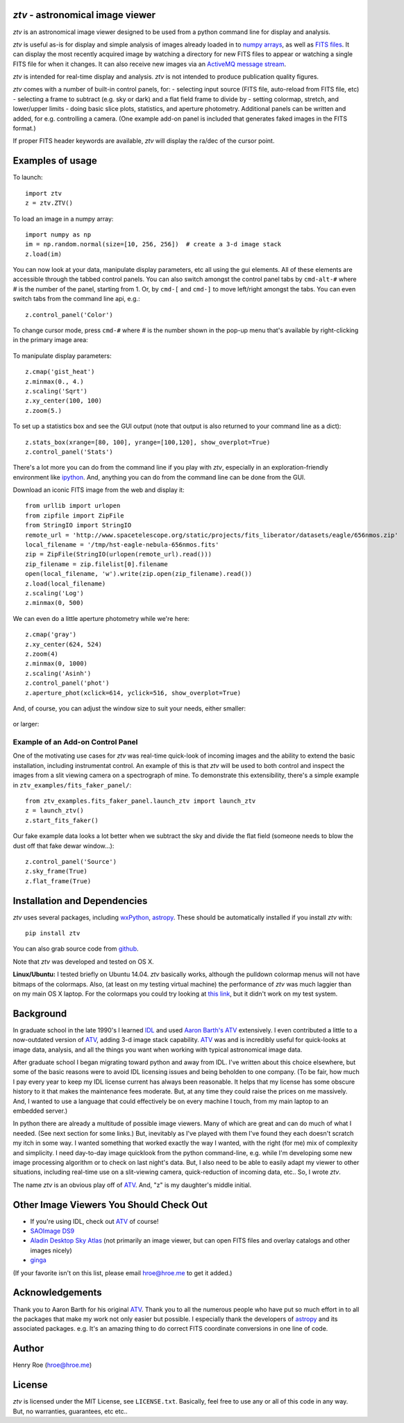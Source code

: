 *ztv* - astronomical image viewer
=================================

*ztv* is an astronomical image viewer designed to be used from a python
command line for display and analysis.

*ztv* is useful as-is for display and simple analysis of images already
loaded in to `numpy arrays <http://www.numpy.org>`__, as well as `FITS
files <http://fits.gsfc.nasa.gov/fits_primer.html>`__. It can display
the most recently acquired image by watching a directory for new FITS
files to appear or watching a single FITS file for when it changes. It
can also receive new images via an `ActiveMQ message
stream <http://activemq.apache.org>`__.

*ztv* is intended for real-time display and analysis. *ztv* is not
intended to produce publication quality figures.

*ztv* comes with a number of built-in control panels, for: - selecting
input source (FITS file, auto-reload from FITS file, etc) - selecting a
frame to subtract (e.g. sky or dark) and a flat field frame to divide by
- setting colormap, stretch, and lower/upper limits - doing basic slice
plots, statistics, and aperture photometry. Additional panels can be
written and added, for e.g. controlling a camera. (One example add-on
panel is included that generates faked images in the FITS format.)

If proper FITS header keywords are available, *ztv* will display the
ra/dec of the cursor point.

Examples of usage
=================

To launch:

::

    import ztv
    z = ztv.ZTV()

.. figure:: https://raw.githubusercontent.com/henryroe/ztv/master/screenshots/default.png
   :alt: 

To load an image in a numpy array:

::

    import numpy as np
    im = np.random.normal(size=[10, 256, 256])  # create a 3-d image stack
    z.load(im)

.. figure:: https://raw.githubusercontent.com/henryroe/ztv/master/screenshots/random_noise1.png
   :alt: 

You can now look at your data, manipulate display parameters, etc all
using the gui elements. All of these elements are accessible through the
tabbed control panels. You can also switch amongst the control panel
tabs by ``cmd-alt-#`` where *#* is the number of the panel, starting
from 1. Or, by ``cmd-[`` and ``cmd-]`` to move left/right amongst the
tabs. You can even switch tabs from the command line api, e.g.:

::

    z.control_panel('Color')

.. figure:: https://raw.githubusercontent.com/henryroe/ztv/master/screenshots/random_noise2.png
   :alt: 

To change cursor mode, press ``cmd-#`` where *#* is the number shown in
the pop-up menu that's available by right-clicking in the primary image
area:

.. figure:: https://raw.githubusercontent.com/henryroe/ztv/master/screenshots/popup_menu.png
   :alt: 

To manipulate display parameters:

::

    z.cmap('gist_heat')
    z.minmax(0., 4.)
    z.scaling('Sqrt')
    z.xy_center(100, 100)
    z.zoom(5.)

.. figure:: https://raw.githubusercontent.com/henryroe/ztv/master/screenshots/random_noise3.png
   :alt: 

To set up a statistics box and see the GUI output (note that output is
also returned to your command line as a dict):

::

    z.stats_box(xrange=[80, 100], yrange=[100,120], show_overplot=True)
    z.control_panel('Stats')

.. figure:: https://raw.githubusercontent.com/henryroe/ztv/master/screenshots/random_noise4.png
   :alt: 

There's a lot more you can do from the command line if you play with
*ztv*, especially in an exploration-friendly environment like
`ipython <http://ipython.org/>`__. And, anything you can do from the
command line can be done from the GUI.

Download an iconic FITS image from the web and display it:

::

    from urllib import urlopen
    from zipfile import ZipFile
    from StringIO import StringIO
    remote_url = 'http://www.spacetelescope.org/static/projects/fits_liberator/datasets/eagle/656nmos.zip'
    local_filename = '/tmp/hst-eagle-nebula-656nmos.fits'
    zip = ZipFile(StringIO(urlopen(remote_url).read()))
    zip_filename = zip.filelist[0].filename
    open(local_filename, 'w').write(zip.open(zip_filename).read())
    z.load(local_filename)
    z.scaling('Log')
    z.minmax(0, 500)

.. figure:: https://raw.githubusercontent.com/henryroe/ztv/master/screenshots/eagle1.png
   :alt: 

We can even do a little aperture photometry while we're here:

::

    z.cmap('gray')
    z.xy_center(624, 524)
    z.zoom(4)
    z.minmax(0, 1000)
    z.scaling('Asinh')
    z.control_panel('phot')
    z.aperture_phot(xclick=614, yclick=516, show_overplot=True)

.. figure:: https://raw.githubusercontent.com/henryroe/ztv/master/screenshots/eagle2.png
   :alt: 

And, of course, you can adjust the window size to suit your needs,
either smaller:

.. figure:: https://raw.githubusercontent.com/henryroe/ztv/master/screenshots/eagle-small.png
   :alt: 

or larger:

.. figure:: https://raw.githubusercontent.com/henryroe/ztv/master/screenshots/eagle-large.png
   :alt: 

Example of an Add-on Control Panel
----------------------------------

One of the motivating use cases for *ztv* was real-time quick-look of
incoming images and the ability to extend the basic installation,
including instrumentat control. An example of this is that *ztv* will be
used to both control and inspect the images from a slit viewing camera
on a spectrograph of mine. To demonstrate this extensibility, there's a
simple example in ``ztv_examples/fits_faker_panel/``:

::

    from ztv_examples.fits_faker_panel.launch_ztv import launch_ztv
    z = launch_ztv()
    z.start_fits_faker()

.. figure:: https://raw.githubusercontent.com/henryroe/ztv/master/screenshots/faker1.png
   :alt: 

Our fake example data looks a lot better when we subtract the sky and
divide the flat field (someone needs to blow the dust off that fake
dewar window...):

::

    z.control_panel('Source')
    z.sky_frame(True)
    z.flat_frame(True)

.. figure:: https://raw.githubusercontent.com/henryroe/ztv/master/screenshots/faker2.png
   :alt: 

Installation and Dependencies
=============================

*ztv* uses several packages, including
`wxPython <http://wxpython.org>`__,
`astropy <http://www.astropy.org>`__. These should be automatically
installed if you install *ztv* with:

::

    pip install ztv

You can also grab source code from
`github <https://github.com/henryroe/ztv>`__.

Note that *ztv* was developed and tested on OS X.

**Linux/Ubuntu:** I tested briefly on Ubuntu 14.04. *ztv* basically
works, although the pulldown colormap menus will not have bitmaps of the
colormaps. Also, (at least on my testing virtual machine) the
performance of *ztv* was much laggier than on my main OS X laptop. For
the colormaps you could try looking at `this
link <http://askubuntu.com/questions/464146/how-to-enable-icons-in-menus-in-ubuntu-14-04>`__,
but it didn't work on my test system.

Background
==========

In graduate school in the late 1990's I learned
`IDL <http://en.wikipedia.org/wiki/IDL_(programming_language)>`__ and
used `Aaron Barth's ATV <http://www.physics.uci.edu/~barth/atv/>`__
extensively. I even contributed a little to a now-outdated version of
`ATV <http://www.physics.uci.edu/~barth/atv/>`__, adding 3-d image stack
capability. `ATV <http://www.physics.uci.edu/~barth/atv/>`__ was and is
incredibly useful for quick-looks at image data, analysis, and all the
things you want when working with typical astronomical image data.

After graduate school I began migrating toward python and away from IDL.
I've written about this choice elsewhere, but some of the basic reasons
were to avoid IDL licensing issues and being beholden to one company.
(To be fair, how much I pay every year to keep my IDL license current
has always been reasonable. It helps that my license has some obscure
history to it that makes the maintenance fees moderate. But, at any time
they could raise the prices on me massively. And, I wanted to use a
language that could effectively be on every machine I touch, from my
main laptop to an embedded server.)

In python there are already a multitude of possible image viewers. Many
of which are great and can do much of what I needed. (See next section
for some links.) But, inevitably as I've played with them I've found
they each doesn't scratch my itch in some way. I wanted something that
worked exactly the way I wanted, with the right (for me) mix of
complexity and simplicity. I need day-to-day image quicklook from the
python command-line, e.g. while I'm developing some new image processing
algorithm or to check on last night's data. But, I also need to be able
to easily adapt my viewer to other situations, including real-time use
on a slit-viewing camera, quick-reduction of incoming data, etc.. So, I
wrote *ztv*.

The name *ztv* is an obvious play off of
`ATV <http://www.physics.uci.edu/~barth/atv/>`__. And, "z" is my
daughter's middle initial.

Other Image Viewers You Should Check Out
========================================

-  If you're using IDL, check out
   `ATV <http://www.physics.uci.edu/~barth/atv/>`__ of course!
-  `SAOImage DS9 <http://ds9.si.edu/site/Home.html>`__
-  `Aladin Desktop Sky Atlas <http://aladin.u-strasbg.fr>`__ (not
   primarily an image viewer, but can open FITS files and overlay
   catalogs and other images nicely)
-  `ginga <http://ejeschke.github.io/ginga/>`__

(If your favorite isn't on this list, please email hroe@hroe.me to get
it added.)

Acknowledgements
================

Thank you to Aaron Barth for his original
`ATV <http://www.physics.uci.edu/~barth/atv/>`__. Thank you to all the
numerous people who have put so much effort in to all the packages that
make my work not only easier but possible. I especially thank the
developers of `astropy <http://www.astropy.org>`__ and its associated
packages. e.g. It's an amazing thing to do correct FITS coordinate
conversions in one line of code.

Author
======

Henry Roe (hroe@hroe.me)

License
=======

*ztv* is licensed under the MIT License, see ``LICENSE.txt``. Basically,
feel free to use any or all of this code in any way. But, no warranties,
guarantees, etc etc..


